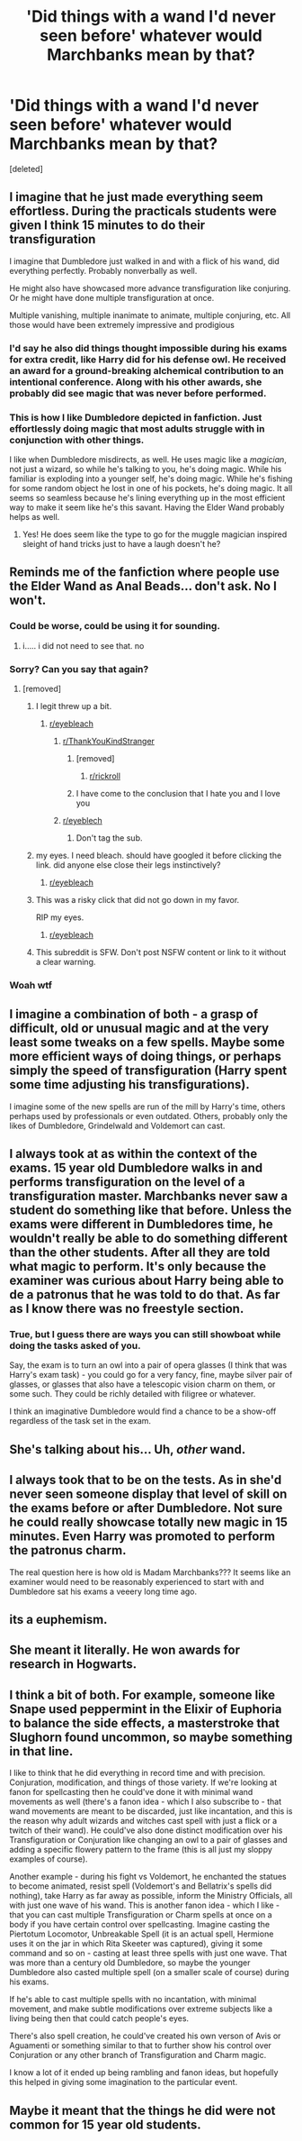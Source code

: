 #+TITLE: 'Did things with a wand I'd never seen before' whatever would Marchbanks mean by that?

* 'Did things with a wand I'd never seen before' whatever would Marchbanks mean by that?
:PROPERTIES:
:Score: 110
:DateUnix: 1598128034.0
:DateShort: 2020-Aug-23
:FlairText: Discussion
:END:
[deleted]


** I imagine that he just made everything seem effortless. During the practicals students were given I think 15 minutes to do their transfiguration

I imagine that Dumbledore just walked in and with a flick of his wand, did everything perfectly. Probably nonverbally as well.

He might also have showcased more advance transfiguration like conjuring. Or he might have done multiple transfiguration at once.

Multiple vanishing, multiple inanimate to animate, multiple conjuring, etc. All those would have been extremely impressive and prodigious
:PROPERTIES:
:Author: gagasfsf
:Score: 97
:DateUnix: 1598130621.0
:DateShort: 2020-Aug-23
:END:

*** I'd say he also did things thought impossible during his exams for extra credit, like Harry did for his defense owl. He received an award for a ground-breaking alchemical contribution to an intentional conference. Along with his other awards, she probably did see magic that was never before performed.
:PROPERTIES:
:Author: Impossible-Poetry
:Score: 40
:DateUnix: 1598139624.0
:DateShort: 2020-Aug-23
:END:


*** This is how I like Dumbledore depicted in fanfiction. Just effortlessly doing magic that most adults struggle with in conjunction with other things.

I like when Dumbledore misdirects, as well. He uses magic like a /magician/, not just a wizard, so while he's talking to you, he's doing magic. While his familiar is exploding into a younger self, he's doing magic. While he's fishing for some random object he lost in one of his pockets, he's doing magic. It all seems so seamless because he's lining everything up in the most efficient way to make it seem like he's this savant. Having the Elder Wand probably helps as well.
:PROPERTIES:
:Author: Poonchow
:Score: 26
:DateUnix: 1598162363.0
:DateShort: 2020-Aug-23
:END:

**** Yes! He does seem like the type to go for the muggle magician inspired sleight of hand tricks just to have a laugh doesn't he?
:PROPERTIES:
:Author: svorkas
:Score: 9
:DateUnix: 1598177775.0
:DateShort: 2020-Aug-23
:END:


** Reminds me of the fanfiction where people use the Elder Wand as Anal Beads... don't ask. No I won't.
:PROPERTIES:
:Author: KrozJr_UK
:Score: 46
:DateUnix: 1598128972.0
:DateShort: 2020-Aug-23
:END:

*** Could be worse, could be using it for sounding.
:PROPERTIES:
:Author: Raesong
:Score: 35
:DateUnix: 1598131402.0
:DateShort: 2020-Aug-23
:END:

**** i..... i did not need to see that. no
:PROPERTIES:
:Author: macarena_macaroni
:Score: 17
:DateUnix: 1598155946.0
:DateShort: 2020-Aug-23
:END:


*** Sorry? Can you say that again?
:PROPERTIES:
:Author: Luna-shovegood
:Score: 9
:DateUnix: 1598129734.0
:DateShort: 2020-Aug-23
:END:

**** [removed]
:PROPERTIES:
:Score: 3
:DateUnix: 1598133487.0
:DateShort: 2020-Aug-23
:END:

***** I legit threw up a bit.
:PROPERTIES:
:Author: Senseo256
:Score: 9
:DateUnix: 1598139824.0
:DateShort: 2020-Aug-23
:END:

****** [[/r/eyebleach][r/eyebleach]]
:PROPERTIES:
:Author: otrovik
:Score: 13
:DateUnix: 1598139856.0
:DateShort: 2020-Aug-23
:END:

******* [[https://www.youtube.com/watch?v=dQw4w9WgXcQ][r/ThankYouKindStranger]]
:PROPERTIES:
:Author: ThePurityofChaos
:Score: 7
:DateUnix: 1598142893.0
:DateShort: 2020-Aug-23
:END:

******** [removed]
:PROPERTIES:
:Score: 6
:DateUnix: 1598142925.0
:DateShort: 2020-Aug-23
:END:

********* [[/r/rickroll][r/rickroll]]
:PROPERTIES:
:Author: ThePurityofChaos
:Score: 4
:DateUnix: 1598143158.0
:DateShort: 2020-Aug-23
:END:


******** I have come to the conclusion that I hate you and I love you
:PROPERTIES:
:Author: White_fri2z
:Score: 2
:DateUnix: 1598225359.0
:DateShort: 2020-Aug-24
:END:


******* [[/r/eyeblech][r/eyeblech]]
:PROPERTIES:
:Author: glisteningsunlight
:Score: -3
:DateUnix: 1598170297.0
:DateShort: 2020-Aug-23
:END:

******** Don't tag the sub.
:PROPERTIES:
:Author: nousernameslef
:Score: 2
:DateUnix: 1598192148.0
:DateShort: 2020-Aug-23
:END:


***** my eyes. I need bleach. should have googled it before clicking the link. did anyone else close their legs instinctively?
:PROPERTIES:
:Author: angelusblanc
:Score: 7
:DateUnix: 1598134478.0
:DateShort: 2020-Aug-23
:END:

****** [[/r/eyebleach][r/eyebleach]]
:PROPERTIES:
:Author: otrovik
:Score: 7
:DateUnix: 1598134554.0
:DateShort: 2020-Aug-23
:END:


***** This was a risky click that did not go down in my favor.

RIP my eyes.
:PROPERTIES:
:Author: bipolarmario
:Score: 2
:DateUnix: 1598138955.0
:DateShort: 2020-Aug-23
:END:

****** [[/r/eyebleach][r/eyebleach]]
:PROPERTIES:
:Author: otrovik
:Score: 6
:DateUnix: 1598138986.0
:DateShort: 2020-Aug-23
:END:


***** This subreddit is SFW. Don't post NSFW content or link to it without a clear warning.
:PROPERTIES:
:Author: denarii
:Score: 1
:DateUnix: 1598208085.0
:DateShort: 2020-Aug-23
:END:


*** Woah wtf
:PROPERTIES:
:Author: hungrybluefish
:Score: 4
:DateUnix: 1598130366.0
:DateShort: 2020-Aug-23
:END:


** I imagine a combination of both - a grasp of difficult, old or unusual magic and at the very least some tweaks on a few spells. Maybe some more efficient ways of doing things, or perhaps simply the speed of transfiguration (Harry spent some time adjusting his transfigurations).

I imagine some of the new spells are run of the mill by Harry's time, others perhaps used by professionals or even outdated. Others, probably only the likes of Dumbledore, Grindelwald and Voldemort can cast.
:PROPERTIES:
:Author: Luna-shovegood
:Score: 23
:DateUnix: 1598129698.0
:DateShort: 2020-Aug-23
:END:


** I always took at as within the context of the exams. 15 year old Dumbledore walks in and performs transfiguration on the level of a transfiguration master. Marchbanks never saw a student do something like that before. Unless the exams were different in Dumbledores time, he wouldn't really be able to do something different than the other students. After all they are told what magic to perform. It's only because the examiner was curious about Harry being able to de a patronus that he was told to do that. As far as I know there was no freestyle section.
:PROPERTIES:
:Author: woefdeluxe
:Score: 18
:DateUnix: 1598133862.0
:DateShort: 2020-Aug-23
:END:

*** True, but I guess there are ways you can still showboat while doing the tasks asked of you.

Say, the exam is to turn an owl into a pair of opera glasses (I think that was Harry's exam task) - you could go for a very fancy, fine, maybe silver pair of glasses, or glasses that also have a telescopic vision charm on them, or some such. They could be richly detailed with filigree or whatever.

I think an imaginative Dumbledore would find a chance to be a show-off regardless of the task set in the exam.
:PROPERTIES:
:Author: gremilym
:Score: 2
:DateUnix: 1598185095.0
:DateShort: 2020-Aug-23
:END:


** She's talking about his... Uh, /other/ wand.
:PROPERTIES:
:Author: Myreque_BTW
:Score: 7
:DateUnix: 1598169159.0
:DateShort: 2020-Aug-23
:END:


** I always took that to be on the tests. As in she'd never seen someone display that level of skill on the exams before or after Dumbledore. Not sure he could really showcase totally new magic in 15 minutes. Even Harry was promoted to perform the patronus charm.

The real question here is how old is Madam Marchbanks??? It seems like an examiner would need to be reasonably experienced to start with and Dumbledore sat his exams a veeery long time ago.
:PROPERTIES:
:Author: cloud_empress
:Score: 6
:DateUnix: 1598157420.0
:DateShort: 2020-Aug-23
:END:


** its a euphemism.
:PROPERTIES:
:Author: TyrialFrost
:Score: 4
:DateUnix: 1598155210.0
:DateShort: 2020-Aug-23
:END:


** She meant it literally. He won awards for research in Hogwarts.
:PROPERTIES:
:Author: Impossible-Poetry
:Score: 8
:DateUnix: 1598139376.0
:DateShort: 2020-Aug-23
:END:


** I think a bit of both. For example, someone like Snape used peppermint in the Elixir of Euphoria to balance the side effects, a masterstroke that Slughorn found uncommon, so maybe something in that line.

I like to think that he did everything in record time and with precision. Conjuration, modification, and things of those variety. If we're looking at fanon for spellcasting then he could've done it with minimal wand movements as well (there's a fanon idea - which I also subscribe to - that wand movements are meant to be discarded, just like incantation, and this is the reason why adult wizards and witches cast spell with just a flick or a twitch of their wand). He could've also done distinct modification over his Transfiguration or Conjuration like changing an owl to a pair of glasses and adding a specific flowery pattern to the frame (this is all just my sloppy examples of course).

Another example - during his fight vs Voldemort, he enchanted the statues to become animated, resist spell (Voldemort's and Bellatrix's spells did nothing), take Harry as far away as possible, inform the Ministry Officials, all with just one wave of his wand. This is another fanon idea - which I like - that you can cast multiple Transfiguration or Charm spells at once on a body if you have certain control over spellcasting. Imagine casting the Piertotum Locomotor, Unbreakable Spell (it is an actual spell, Hermione uses it on the jar in which Rita Skeeter was captured), giving it some command and so on - casting at least three spells with just one wave. That was more than a century old Dumbledore, so maybe the younger Dumbledore also casted multiple spell (on a smaller scale of course) during his exams.

If he's able to cast multiple spells with no incantation, with minimal movement, and make subtle modifications over extreme subjects like a living being then that could catch people's eyes.

There's also spell creation, he could've created his own verson of Avis or Aguamenti or something similar to that to further show his control over Conjuration or any other branch of Transfiguration and Charm magic.

I know a lot of it ended up being rambling and fanon ideas, but hopefully this helped in giving some imagination to the particular event.
:PROPERTIES:
:Author: Freenore
:Score: 2
:DateUnix: 1598182967.0
:DateShort: 2020-Aug-23
:END:


** Maybe it meant that the things he did were not common for 15 year old students.
:PROPERTIES:
:Author: Lgamezp
:Score: 3
:DateUnix: 1598134270.0
:DateShort: 2020-Aug-23
:END:
